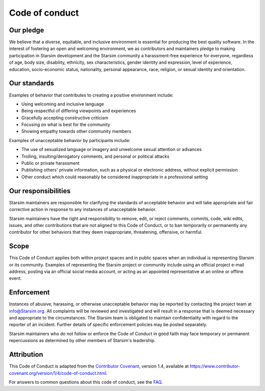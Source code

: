 ===============
Code of conduct
===============

Our pledge
==========

We believe that a diverse, equitable, and inclusive environment is essential for producing the best quality software. In the interest of fostering an open and welcoming environment, we as contributors and maintainers pledge to making participation in Starsim development and the Starsim community a harassment-free experience for everyone, regardless of age, body size, disability, ethnicity, sex characteristics, gender identity and expression, level of experience, education, socio-economic status, nationality, personal appearance, race, religion, or sexual identity and orientation.

Our standards
=============

Examples of behavior that contributes to creating a positive environment include:

*   Using welcoming and inclusive language
*   Being respectful of differing viewpoints and experiences
*   Gracefully accepting constructive criticism
*   Focusing on what is best for the community
*   Showing empathy towards other community members

Examples of unacceptable behavior by participants include:

*   The use of sexualized language or imagery and unwelcome sexual attention or advances
*   Trolling, insulting/derogatory comments, and personal or political attacks
*   Public or private harassment
*   Publishing others' private information, such as a physical or electronic address, without explicit permission
*   Other conduct which could reasonably be considered inappropriate in a professional setting

Our responsibilities
====================

Starsim maintainers are responsible for clarifying the standards of acceptable behavior and will take appropriate and fair corrective action in response to any instances of unacceptable behavior.

Starsim maintainers have the right and responsibility to remove, edit, or reject comments, commits, code, wiki edits, issues, and other contributions that are not aligned to this Code of Conduct, or to ban temporarily or permanently any contributor for other behaviors that they deem inappropriate, threatening, offensive, or harmful.

Scope
=====

This Code of Conduct applies both within project spaces and in public spaces when an individual is representing Starsim or its community. Examples of representing the Starsim project or community include using an official project e-mail address, posting via an official social media account, or acting as an appointed representative at an online or offline event.

Enforcement
===========

Instances of abusive, harassing, or otherwise unacceptable behavior may be reported by contacting the project team at info@Starsim.org. All complaints will be reviewed and investigated and will result in a response that is deemed necessary and appropriate to the circumstances. The Starsim team is obligated to maintain confidentiality with regard to the reporter of an incident. Further details of specific enforcement policies may be posted separately.

Starsim maintainers who do not follow or enforce the Code of Conduct in good faith may face temporary or permanent repercussions as determined by other members of Starsim's leadership.

Attribution
===========

This Code of Conduct is adapted from the `Contributor Covenant`_, version 1.4, available at https://www.contributor-covenant.org/version/1/4/code-of-conduct.html.

.. _Contributor Covenant: https://www.contributor-covenant.org

For answers to common questions about this code of conduct, see the FAQ_.

.. _FAQ: https://www.contributor-covenant.org/faq
